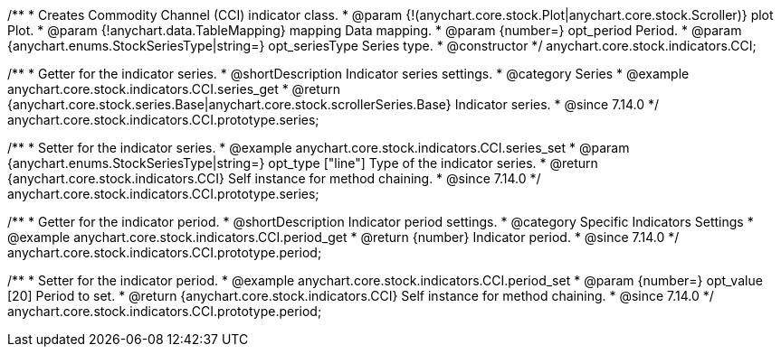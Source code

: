/**
 * Creates Commodity Channel (CCI) indicator class.
 * @param {!(anychart.core.stock.Plot|anychart.core.stock.Scroller)} plot Plot.
 * @param {!anychart.data.TableMapping} mapping Data mapping.
 * @param {number=} opt_period Period.
 * @param {anychart.enums.StockSeriesType|string=} opt_seriesType Series type.
 * @constructor
 */
anychart.core.stock.indicators.CCI;

//----------------------------------------------------------------------------------------------------------------------
//
//  anychart.core.stock.indicators.CCI.prototype.series
//
//----------------------------------------------------------------------------------------------------------------------

/**
 * Getter for the indicator series.
 * @shortDescription Indicator series settings.
 * @category Series
 * @example anychart.core.stock.indicators.CCI.series_get
 * @return {anychart.core.stock.series.Base|anychart.core.stock.scrollerSeries.Base} Indicator series.
 * @since 7.14.0
 */
anychart.core.stock.indicators.CCI.prototype.series;

/**
 * Setter for the indicator series.
 * @example anychart.core.stock.indicators.CCI.series_set
 * @param {anychart.enums.StockSeriesType|string=} opt_type ["line"] Type of the indicator series.
 * @return {anychart.core.stock.indicators.CCI} Self instance for method chaining.
 * @since 7.14.0
 */
anychart.core.stock.indicators.CCI.prototype.series;

//----------------------------------------------------------------------------------------------------------------------
//
//  anychart.core.stock.indicators.CCI.prototype.period
//
//----------------------------------------------------------------------------------------------------------------------

/**
 * Getter for the indicator period.
 * @shortDescription Indicator period settings.
 * @category Specific Indicators Settings
 * @example anychart.core.stock.indicators.CCI.period_get
 * @return {number} Indicator period.
 * @since 7.14.0
 */
anychart.core.stock.indicators.CCI.prototype.period;

/**
 * Setter for the indicator period.
 * @example anychart.core.stock.indicators.CCI.period_set
 * @param {number=} opt_value [20] Period to set.
 * @return {anychart.core.stock.indicators.CCI} Self instance for method chaining.
 * @since 7.14.0
 */
anychart.core.stock.indicators.CCI.prototype.period;
